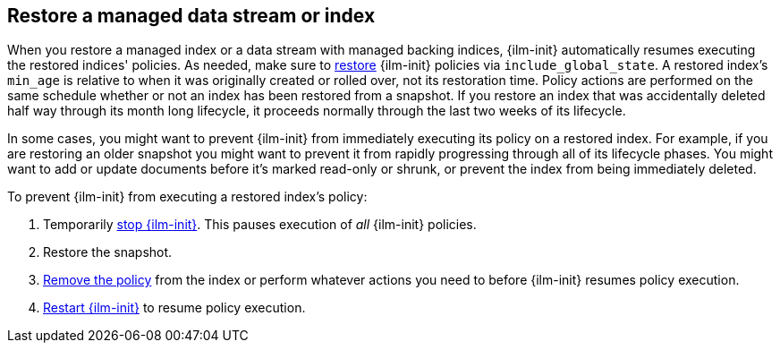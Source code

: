 [role="xpack"]
[[index-lifecycle-and-snapshots]]
== Restore a managed data stream or index

When you restore a managed index or a data stream with managed backing indices, 
{ilm-init} automatically resumes executing the restored indices' policies.
As needed, make sure to <<restore-snapshot-api.html, restore>> {ilm-init} policies via `include_global_state`. 
A restored index's `min_age` is relative to when it was originally created or rolled over, 
not its restoration time. 
Policy actions are performed on the same schedule whether or not 
an index has been restored from a snapshot.
If you restore an index that was accidentally deleted half way through its month long lifecycle,
it proceeds normally through the last two weeks of its lifecycle.

In some cases, you might want to prevent {ilm-init} from immediately executing
its policy on a restored index.
For example, if you are restoring an older snapshot you might want to 
prevent it from rapidly progressing through all of its lifecycle phases. 
You might want to add or update documents before it's marked read-only or shrunk, 
or prevent the index from being immediately deleted.

To prevent {ilm-init} from executing a restored index's policy:

1. Temporarily <<ilm-stop,stop {ilm-init}>>. This pauses execution of _all_ {ilm-init} policies.
2. Restore the snapshot.
3. <<ilm-remove-policy,Remove the policy>> from the index or perform whatever actions you need to 
   before {ilm-init} resumes policy execution. 
4. <<ilm-start,Restart {ilm-init}>> to resume policy execution.
